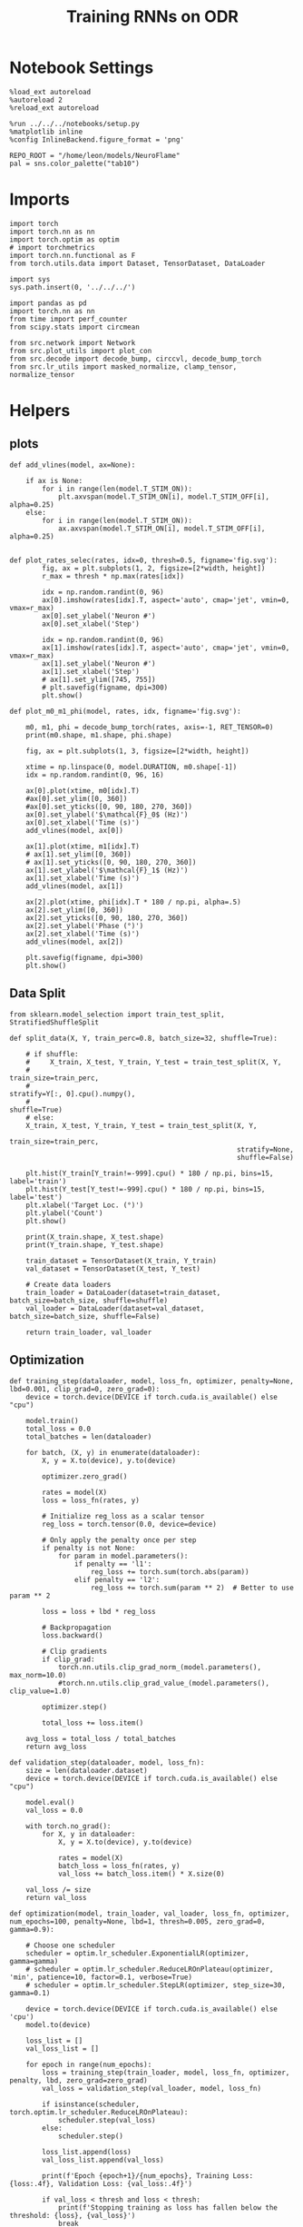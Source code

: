 #+STARTUP: fold
#+TITLE: Training RNNs on ODR
#+PROPERTY: header-args:ipython :results both :exports both :async yes :session odr :kernel torch  :exports results :output-dir ./figures/odr :file (lc/org-babel-tangle-figure-filename)

* Notebook Settings

#+begin_src ipython
%load_ext autoreload
%autoreload 2
%reload_ext autoreload

%run ../../../notebooks/setup.py
%matplotlib inline
%config InlineBackend.figure_format = 'png'

REPO_ROOT = "/home/leon/models/NeuroFlame"
pal = sns.color_palette("tab10")
#+end_src

#+RESULTS:
: The autoreload extension is already loaded. To reload it, use:
:   %reload_ext autoreload
: Python exe
: /home/leon/mambaforge/envs/torch/bin/python

* Imports

#+begin_src ipython
  import torch
  import torch.nn as nn
  import torch.optim as optim
  # import torchmetrics
  import torch.nn.functional as F
  from torch.utils.data import Dataset, TensorDataset, DataLoader
#+end_src

#+RESULTS:

#+begin_src ipython
  import sys
  sys.path.insert(0, '../../../')

  import pandas as pd
  import torch.nn as nn
  from time import perf_counter
  from scipy.stats import circmean

  from src.network import Network
  from src.plot_utils import plot_con
  from src.decode import decode_bump, circcvl, decode_bump_torch
  from src.lr_utils import masked_normalize, clamp_tensor, normalize_tensor
#+end_src

#+RESULTS:

* Helpers
** plots

#+begin_src ipython
def add_vlines(model, ax=None):

    if ax is None:
        for i in range(len(model.T_STIM_ON)):
            plt.axvspan(model.T_STIM_ON[i], model.T_STIM_OFF[i], alpha=0.25)
    else:
        for i in range(len(model.T_STIM_ON)):
            ax.axvspan(model.T_STIM_ON[i], model.T_STIM_OFF[i], alpha=0.25)

#+end_src

#+RESULTS:

#+begin_src ipython
def plot_rates_selec(rates, idx=0, thresh=0.5, figname='fig.svg'):
        fig, ax = plt.subplots(1, 2, figsize=[2*width, height])
        r_max = thresh * np.max(rates[idx])

        idx = np.random.randint(0, 96)
        ax[0].imshow(rates[idx].T, aspect='auto', cmap='jet', vmin=0, vmax=r_max)
        ax[0].set_ylabel('Neuron #')
        ax[0].set_xlabel('Step')

        idx = np.random.randint(0, 96)
        ax[1].imshow(rates[idx].T, aspect='auto', cmap='jet', vmin=0, vmax=r_max)
        ax[1].set_ylabel('Neuron #')
        ax[1].set_xlabel('Step')
        # ax[1].set_ylim([745, 755])
        # plt.savefig(figname, dpi=300)
        plt.show()
#+end_src

#+RESULTS:

#+begin_src ipython
  def plot_m0_m1_phi(model, rates, idx, figname='fig.svg'):

      m0, m1, phi = decode_bump_torch(rates, axis=-1, RET_TENSOR=0)
      print(m0.shape, m1.shape, phi.shape)

      fig, ax = plt.subplots(1, 3, figsize=[2*width, height])

      xtime = np.linspace(0, model.DURATION, m0.shape[-1])
      idx = np.random.randint(0, 96, 16)

      ax[0].plot(xtime, m0[idx].T)
      #ax[0].set_ylim([0, 360])
      #ax[0].set_yticks([0, 90, 180, 270, 360])
      ax[0].set_ylabel('$\mathcal{F}_0$ (Hz)')
      ax[0].set_xlabel('Time (s)')
      add_vlines(model, ax[0])

      ax[1].plot(xtime, m1[idx].T)
      # ax[1].set_ylim([0, 360])
      # ax[1].set_yticks([0, 90, 180, 270, 360])
      ax[1].set_ylabel('$\mathcal{F}_1$ (Hz)')
      ax[1].set_xlabel('Time (s)')
      add_vlines(model, ax[1])

      ax[2].plot(xtime, phi[idx].T * 180 / np.pi, alpha=.5)
      ax[2].set_ylim([0, 360])
      ax[2].set_yticks([0, 90, 180, 270, 360])
      ax[2].set_ylabel('Phase (°)')
      ax[2].set_xlabel('Time (s)')
      add_vlines(model, ax[2])

      plt.savefig(figname, dpi=300)
      plt.show()
    #+end_src

#+RESULTS:

** Data Split

#+begin_src ipython
  from sklearn.model_selection import train_test_split, StratifiedShuffleSplit

  def split_data(X, Y, train_perc=0.8, batch_size=32, shuffle=True):

      # if shuffle:
      #     X_train, X_test, Y_train, Y_test = train_test_split(X, Y,
      #                                                         train_size=train_perc,
      #                                                         stratify=Y[:, 0].cpu().numpy(),
      #                                                         shuffle=True)
      # else:
      X_train, X_test, Y_train, Y_test = train_test_split(X, Y,
                                                          train_size=train_perc,
                                                          stratify=None,
                                                          shuffle=False)

      plt.hist(Y_train[Y_train!=-999].cpu() * 180 / np.pi, bins=15, label='train')
      plt.hist(Y_test[Y_test!=-999].cpu() * 180 / np.pi, bins=15, label='test')
      plt.xlabel('Target Loc. (°)')
      plt.ylabel('Count')
      plt.show()

      print(X_train.shape, X_test.shape)
      print(Y_train.shape, Y_test.shape)

      train_dataset = TensorDataset(X_train, Y_train)
      val_dataset = TensorDataset(X_test, Y_test)

      # Create data loaders
      train_loader = DataLoader(dataset=train_dataset, batch_size=batch_size, shuffle=shuffle)
      val_loader = DataLoader(dataset=val_dataset, batch_size=batch_size, shuffle=False)

      return train_loader, val_loader
#+end_src

#+RESULTS:

** Optimization

#+begin_src ipython
def training_step(dataloader, model, loss_fn, optimizer, penalty=None, lbd=0.001, clip_grad=0, zero_grad=0):
    device = torch.device(DEVICE if torch.cuda.is_available() else "cpu")

    model.train()
    total_loss = 0.0
    total_batches = len(dataloader)

    for batch, (X, y) in enumerate(dataloader):
        X, y = X.to(device), y.to(device)

        optimizer.zero_grad()

        rates = model(X)
        loss = loss_fn(rates, y)

        # Initialize reg_loss as a scalar tensor
        reg_loss = torch.tensor(0.0, device=device)

        # Only apply the penalty once per step
        if penalty is not None:
            for param in model.parameters():
                if penalty == 'l1':
                    reg_loss += torch.sum(torch.abs(param))
                elif penalty == 'l2':
                    reg_loss += torch.sum(param ** 2)  # Better to use param ** 2

        loss = loss + lbd * reg_loss

        # Backpropagation
        loss.backward()

        # Clip gradients
        if clip_grad:
            torch.nn.utils.clip_grad_norm_(model.parameters(), max_norm=10.0)
            #torch.nn.utils.clip_grad_value_(model.parameters(), clip_value=1.0)

        optimizer.step()

        total_loss += loss.item()

    avg_loss = total_loss / total_batches
    return avg_loss
#+end_src

#+RESULTS:

#+begin_src ipython
def validation_step(dataloader, model, loss_fn):
    size = len(dataloader.dataset)
    device = torch.device(DEVICE if torch.cuda.is_available() else "cpu")

    model.eval()
    val_loss = 0.0

    with torch.no_grad():
        for X, y in dataloader:
            X, y = X.to(device), y.to(device)

            rates = model(X)
            batch_loss = loss_fn(rates, y)
            val_loss += batch_loss.item() * X.size(0)

    val_loss /= size
    return val_loss
#+end_src

#+RESULTS:

#+begin_src ipython
def optimization(model, train_loader, val_loader, loss_fn, optimizer, num_epochs=100, penalty=None, lbd=1, thresh=0.005, zero_grad=0, gamma=0.9):

    # Choose one scheduler
    scheduler = optim.lr_scheduler.ExponentialLR(optimizer, gamma=gamma)
    # scheduler = optim.lr_scheduler.ReduceLROnPlateau(optimizer, 'min', patience=10, factor=0.1, verbose=True)
    # scheduler = optim.lr_scheduler.StepLR(optimizer, step_size=30, gamma=0.1)

    device = torch.device(DEVICE if torch.cuda.is_available() else 'cpu')
    model.to(device)

    loss_list = []
    val_loss_list = []

    for epoch in range(num_epochs):
        loss = training_step(train_loader, model, loss_fn, optimizer, penalty, lbd, zero_grad=zero_grad)
        val_loss = validation_step(val_loader, model, loss_fn)

        if isinstance(scheduler, torch.optim.lr_scheduler.ReduceLROnPlateau):
            scheduler.step(val_loss)
        else:
            scheduler.step()

        loss_list.append(loss)
        val_loss_list.append(val_loss)

        print(f'Epoch {epoch+1}/{num_epochs}, Training Loss: {loss:.4f}, Validation Loss: {val_loss:.4f}')

        if val_loss < thresh and loss < thresh:
            print(f'Stopping training as loss has fallen below the threshold: {loss}, {val_loss}')
            break

        if val_loss > 300:
            print(f'Stopping training as loss is too high: {val_loss}')
            break

        if torch.isnan(torch.tensor(loss)):
            print(f'Stopping training as loss is NaN.')
            break

    return loss_list, val_loss_list
#+end_src

#+RESULTS:

** Loss

#+begin_src ipython
import torch

def skewed_gaussian_loss(theta_batch, y_pred, theta_bias, sigma=30, alpha=1.0):
    """
    Asymmetric likelihood loss with skew controlled by alpha.
    - theta_batch: True stimulus angles (batch_size)
    - y_pred: Network predictions (batch_size)
    - sigma: Base noise level (degrees)
    - alpha: Skew magnitude/direction (alpha > 0: skew away from theta_bias)
    """
    # Compute angular difference (handling circularity)
    # delta = torch.remainder(theta_batch - theta_bias + torch.pi, 2.0 * torch.pi) - torch.pi
    delta = theta_batch - theta_bias
    delta = (delta + torch.pi) % (2 * torch.pi) - torch.pi

    # Determine skew direction: alpha should be positive if stimulus > theta_bias
    sign = torch.where(delta > 0, 1.0, -1.0)  # 1 if stimulus is clockwise from bias
    alpha_scaled = alpha * sign  # Skew direction depends on stimulus location

    # Skewed Gaussian likelihood
    delta = theta_batch - y_pred
    delta = (delta + torch.pi) % (2 * torch.pi) - torch.pi
    z = delta / sigma
    likelihood = torch.exp(-0.5 * z**2) * (1 + torch.erf(alpha_scaled * z / torch.sqrt(torch.tensor(2.0).to(y_pred.device))))

    # Negative log-likelihood loss
    loss = -torch.log(likelihood + 1e-6)
    return loss
#+end_src

#+RESULTS:

#+begin_src ipython
    def gaussian_loss(theta_batch, y_pred, sigma=30):
        delta = y_pred - theta_batch
        delta = (delta + torch.pi) % (2 * torch.pi) - torch.pi

        likelihood = torch.exp(-0.5 * (delta / sigma)**2)

        return -torch.log(likelihood + 1e-6)
#+end_src

#+RESULTS:

#+begin_src ipython
def polar_loss(theta_batch, y_pred):
        loss = nn.MSELoss(reduction='none')
        predicted_sin = torch.sin(y_pred)
        predicted_cos = torch.cos(y_pred)

        target_sin = torch.sin(theta_batch)
        target_cos = torch.cos(theta_batch)

        loss_sin = loss(predicted_sin, target_sin)
        loss_cos = loss(predicted_cos, target_cos)

        loss_angular = (loss_sin + loss_cos)

        return loss_angular
#+end_src

#+RESULTS:

#+begin_src ipython
import torch
import torch.nn as nn
import torch.nn.functional as F

class AngularErrorLoss(nn.Module):
    def __init__(self, thresh=1, reg_tuning=0.1, sigma_stimulus=30):
        super(AngularErrorLoss, self).__init__()
        self.loss = nn.MSELoss(reduction='none')
        # self.loss = nn.SmoothL1Loss(reduction='none')

        self.thresh = thresh
        self.reg_tuning = reg_tuning
        self.sigma_stimulus = sigma_stimulus * torch.pi / 180.0

    def forward(self, readout, theta_batch):
        m0, m1, y_pred = decode_bump_torch(readout, axis=-1, device=readout.device)

        valid_mask = theta_batch != -999
        invalid_mask = ~valid_mask
        total_loss = 0

        # angular loss (Dcos, Dsin)
        loss_polar = polar_loss(theta_batch, y_pred) * valid_mask
        loss_angular = loss_polar.sum()

        # loss_gaussian = gaussian_loss(theta_batch, y_pred, sigma=self.sigma_stimulus) * valid_mask
        # loss_angular = loss_gaussian.sum()

        total_loss += loss_angular

        # imposing tuning strength
        regularization = F.relu(self.thresh * m0 - m1) * valid_mask
        total_loss += self.reg_tuning * regularization.sum()

        # normalize over batch and time points
        total_loss /= valid_mask.sum()

        # imposing zero tuning in invalid mask
        loss_zero = self.loss(m1, 0.0 * m1) * invalid_mask
        total_loss += self.reg_tuning * (loss_zero.sum() / invalid_mask.sum())

        return total_loss
#+end_src

#+RESULTS:

** Other

#+begin_src ipython :tangle ../src/torch/utils.py
  import pickle as pkl

  def pkl_save(obj, name, path="."):
      pkl.dump(obj, open(path + "/" + name + ".pkl", "wb"))


  def pkl_load(name, path="."):
      return pkl.load(open(path + "/" + name + '.pkl', "rb"))

#+end_src

#+RESULTS:

#+begin_src ipython
  def convert_seconds(seconds):
      h = seconds // 3600
      m = (seconds % 3600) // 60
      s = seconds % 60
      return h, m, s
#+end_src

#+RESULTS:

* Model

#+begin_src ipython
kwargs = {
    'GAIN': 1.0,
    'DURATION': 8.0,
    'T_STEADY': 4,
    'T_STIM_ON': [1.0, 5.0],
    'T_STIM_OFF': [2.0, 6.0],
    'I0': [1.0, -2.0, 1.0, -2.0],
    'PHI0': [180.0, 180, 180, 180],
    'SIGMA0': [1.0, 0.0, 1.0, 0.0],
    'RANDOM_DELAY': 1,
    'MIN_DELAY': 0,
    'MAX_DELAY': 3,
    'IF_ADAPT': 0,
    'A_ADAPT': 0.1,
    'TAU_ADAPT': 150.0,
    'IF_FF_ADAPT': 0,
    'A_FF_ADAPT': 0.1,
    'TAU_FF_ADAPT': 2.0,
    'TEST_I_STP': 0
}
#+end_src

#+RESULTS:

#+begin_src ipython
REPO_ROOT = "/home/leon/models/NeuroFlame"
conf_name = "train_odr_EI.yml"
DEVICE = 'cuda'

total_batches = 128 * 8
batch_size = 128
ratio = total_batches // batch_size

N_BATCH = int(batch_size * ratio)
print('N_BATCH', N_BATCH, 'batch_size', batch_size)

seed = np.random.randint(0, 1e6)
seed = 3
print('seed', seed)
#+end_src

#+RESULTS:
: N_BATCH 1024 batch_size 128
: seed 3

#+begin_src ipython
model = Network(conf_name, REPO_ROOT, VERBOSE=0, DEVICE=DEVICE, SEED=seed, N_BATCH=N_BATCH, **kwargs)
#+end_src

#+RESULTS:

#+begin_src ipython
plt.hist(model.random_shifts.cpu().numpy() * model.DT)
plt.xlabel('Delay (s)')
plt.ylabel('Count')
plt.show()
#+end_src

#+RESULTS:
[[./figures/odr/figure_19.png]]

* Training

#+begin_src ipython
model.J_STP.requires_grad = True
    #+end_src

#+RESULTS:

*** Parameters

#+begin_src ipython
  for name, param in model.named_parameters():
      if param.requires_grad:
          print(name, param.shape)
#+end_src

#+RESULTS:
: Wab_train torch.Size([750, 750])
: J_STP torch.Size([])

#+begin_src ipython
model.N_BATCH = N_BATCH
rwd_mask = torch.zeros((model.N_BATCH, int((model.N_STEPS-model.N_STEADY) / model.N_WINDOW)), device=DEVICE, dtype=torch.bool)
print('rwd_mask', rwd_mask.shape)

for i in range(model.N_BATCH):
    # from first stim onset to second stim onset
    mask = torch.arange((model.start_indices[0, i] - model.N_STEADY)/ model.N_WINDOW,
                        (model.start_indices[1, i] - model.N_STEADY) / model.N_WINDOW).to(torch.int)
    # print(mask)
    rwd_mask[i, mask] = True

idx = np.random.randint(N_BATCH)
print(torch.where(rwd_mask[idx]==1)[0])
#+end_src

#+RESULTS:
: rwd_mask torch.Size([1024, 111])
: tensor([10, 11, 12, 13, 14, 15, 16, 17, 18, 19, 20, 21, 22, 23, 24, 25, 26, 27,
:         28, 29, 30, 31, 32, 33, 34, 35, 36, 37, 38, 39, 40, 41, 42, 43, 44, 45,
:         46, 47, 48, 49, 50, 51, 52, 53, 54, 55, 56, 57, 58, 59, 60, 61, 62, 63,
:         64, 65, 66, 67, 68, 69, 70, 71, 72, 73, 74, 75, 76, 77],
:        device='cuda:0')

#+begin_src ipython

#+end_src

#+RESULTS:

*** Inputs and Labels

#+begin_src ipython
total_batches = N_BATCH // batch_size

print('total_batches', N_BATCH // batch_size)

labels = []
for _ in range(total_batches):
    batch_labels = torch.randint(0, 360, (batch_size, 1)).to(DEVICE)
    labels.append(batch_labels)

labels = torch.cat(labels, dim=0)
print(labels.shape)
#+end_src

#+RESULTS:
: total_batches 8
: torch.Size([1024, 1])


#+begin_src ipython
model.PHI0 = torch.ones((N_BATCH, 2, 1), device=DEVICE, dtype=torch.float)
model.PHI0[:, 0] = labels * np.pi / 180.0

window_size = int((model.N_STEPS-model.N_STEADY) / model.N_WINDOW)
labels = labels.repeat(1, window_size) * np.pi / 180.0
labels[~rwd_mask] = -999

ff_input = model.init_ff_input()
print(model.PHI0.shape, ff_input.shape, labels.shape)
#+end_src

#+RESULTS:
: torch.Size([1024, 2, 1]) torch.Size([1024, 755, 1000]) torch.Size([1024, 111])


#+begin_src ipython
print(labels[labels!=-999].shape)
plt.hist(labels[labels!=-999].cpu() * 180 / np.pi, bins=15)
plt.xlabel('Target Loc. (°)')
plt.show()
#+end_src

#+RESULTS:
:RESULTS:
: torch.Size([56856])
[[./figures/odr/figure_26.png]]
:END:
#+RESULTS:

*** Run

#+begin_src ipython
train_loader, val_loader = split_data(ff_input, labels, train_perc=0.8, batch_size=batch_size, shuffle=False)
#+end_src

#+RESULTS:
:RESULTS:
[[./figures/odr/figure_27.png]]
: torch.Size([819, 755, 1000]) torch.Size([205, 755, 1000])
: torch.Size([819, 111]) torch.Size([205, 111])
:END:

#+begin_src ipython
criterion = AngularErrorLoss(thresh=0.75, sigma_stimulus=30)
learning_rate = 0.1
optimizer = optim.Adam(model.parameters(), lr=learning_rate)
#+end_src

#+RESULTS:

    #+begin_src ipython
  num_epochs = 20
  start = perf_counter()
  loss = optimization(model, train_loader, val_loader, criterion, optimizer, num_epochs, thresh=.005)
  end = perf_counter()
  print("Elapsed (with compilation) = %dh %dm %ds" % convert_seconds(end - start))
#+end_src

#+RESULTS:
#+begin_example
Epoch 1/20, Training Loss: 1.2638, Validation Loss: 1.1073
Epoch 2/20, Training Loss: 0.9041, Validation Loss: 0.5673
Epoch 3/20, Training Loss: 0.3045, Validation Loss: 0.0981
Epoch 4/20, Training Loss: 0.1015, Validation Loss: 0.1398
Epoch 5/20, Training Loss: 0.1211, Validation Loss: 0.1055
Epoch 6/20, Training Loss: 0.0801, Validation Loss: 0.0639
Epoch 7/20, Training Loss: 0.0505, Validation Loss: 0.0529
Epoch 8/20, Training Loss: 0.0389, Validation Loss: 0.0404
Epoch 9/20, Training Loss: 0.0312, Validation Loss: 0.0346
Epoch 10/20, Training Loss: 0.0279, Validation Loss: 0.0316
Epoch 11/20, Training Loss: 0.0257, Validation Loss: 0.0288
Epoch 12/20, Training Loss: 0.0239, Validation Loss: 0.0271
Epoch 13/20, Training Loss: 0.0229, Validation Loss: 0.0256
Epoch 14/20, Training Loss: 0.0221, Validation Loss: 0.0245
Epoch 15/20, Training Loss: 0.0214, Validation Loss: 0.0238
Epoch 16/20, Training Loss: 0.0209, Validation Loss: 0.0233
Epoch 17/20, Training Loss: 0.0205, Validation Loss: 0.0229
Epoch 18/20, Training Loss: 0.0202, Validation Loss: 0.0225
Epoch 19/20, Training Loss: 0.0200, Validation Loss: 0.0222
Epoch 20/20, Training Loss: 0.0198, Validation Loss: 0.0220
Elapsed (with compilation) = 0h 3m 22s
#+end_example

#+begin_src ipython
torch.save(model.state_dict(), '../models/odr/odr_%d.pth' % seed)
#+end_src

#+RESULTS:

* Testing

 #+begin_src ipython
model_state_dict = torch.load('../models/odr/odr_%d.pth' % seed);
model.load_state_dict(model_state_dict);
model.eval();

print(model.J_STP)
#+end_src

#+RESULTS:
: Parameter containing:
: tensor(2.5501, device='cuda:0', requires_grad=True)

#+begin_src ipython
with torch.no_grad():
    model.N_BATCH = N_BATCH

    labels = torch.randint(0, 360, (N_BATCH, 1)).to(DEVICE) * torch.pi / 180.0
    model.PHI0 = torch.ones((N_BATCH, 2, 1), device=DEVICE, dtype=torch.float)
    model.PHI0[:, 0] = labels


    ff_input = model.init_ff_input()
    print(model.PHI0.shape, ff_input.shape, labels.shape)
#+end_src

#+RESULTS:
: torch.Size([1024, 2, 1]) torch.Size([1024, 755, 1000]) torch.Size([1024, 1])

#+begin_src ipython
plt.hist(labels[:, 0].cpu() * 180 / np.pi, bins='auto', density=True)
plt.xlabel('Target Loc. (°)')
plt.ylabel('Density')
plt.xticks(np.linspace(0, 360, 5))
# plt.savefig('./figs/memhist/targets.svg', dpi=300)
plt.show()
#+end_src

#+RESULTS:
[[./figures/odr/figure_33.png]]

#+begin_src ipython
with torch.no_grad():
    rates = model.forward(ff_input=ff_input).cpu().detach().numpy()
print('rates', rates.shape)
#+end_src

#+RESULTS:
: rates (1024, 111, 750)

 #+begin_src ipython
plot_rates_selec(rates=ff_input.cpu().detach().numpy(), idx=20, thresh=.5)
#+end_src

#+RESULTS:
[[./figures/odr/figure_35.png]]

 #+begin_src ipython
plot_m0_m1_phi(model, ff_input.cpu().numpy()[..., model.slices[0]], 10)
#+end_src

#+RESULTS:
: (1024, 755) (1024, 755) (1024, 755)

 #+begin_src ipython
plot_rates_selec(rates, idx=20, thresh=.5)
#+end_src

#+RESULTS:
[[./figures/odr/figure_37.png]]


   #+begin_src ipython
plot_m0_m1_phi(model, rates, 4)
#+end_src

#+RESULTS:
:RESULTS:
: (1024, 111) (1024, 111) (1024, 111)
[[./figures/odr/figure_38.png]]
:END:

#+begin_src ipython
m0, m1, phi = decode_bump_torch(rates, axis=-1, RET_TENSOR=0)
print(phi.shape, labels.shape)

target_loc = labels.cpu().numpy()
# print(target_loc.shape)

errors = (phi - target_loc)
errors = (errors + np.pi) % (2 * np.pi) - np.pi
errors *= 180 / np.pi

errors2 = errors[:, int((model.N_STIM_OFF[0].cpu().numpy()-model.N_STEADY) / model.N_WINDOW)]
# print(errors2.shape)

error_list = []
for i in range(errors.shape[0]):
    # idx_stim = model.start_indices[1, i%N_TARGETS].cpu().numpy()
    idx_stim = model.start_indices[1, i].cpu().numpy()
    idx = int((idx_stim - model.N_STEADY) / model.N_WINDOW)

    error_list.append(errors[i, idx])
# errors = errors[:, int((model.N_STIM_ON[1].cpu().numpy()-model.N_STEADY) / model.N_WINDOW)-1]
errors = np.array(error_list)
# print(errors.shape, errors2.shape, target_loc.shape)
#+end_src

#+RESULTS:
: (1024, 111) torch.Size([1024, 1])

#+begin_src ipython
targets = (target_loc + np.pi) % (2 * np.pi) - np.pi

fig, ax = plt.subplots(1, 2, figsize=[2*width, height])
# ax[0].hist(targets[:, 0] * 180 / np.pi , bins=32 , histtype='step')
ax[0].hist(errors2, bins=32, histtype='step')
ax[0].set_xlabel('Encoding Errors (°)')

ax[1].hist(errors, bins=32)
ax[1].set_xlabel('Memory Errors (°)')
# ax[1].set_xlim([-45, 45])
plt.show()
#+end_src

#+RESULTS:
[[./figures/odr/figure_40.png]]

* Connectivity

 #+begin_src ipython
print(seed)
# model_state_dict = torch.load('../models/odr/odr_%d.pth' % seed);
# model.load_state_dict(model_state_dict);
model.eval();
#+end_src

#+RESULTS:
: 3

#+begin_src ipython
from src.lr_utils import LowRankWeights, clamp_tensor
Cij = model.GAIN * ( model.W_stp_T[0]  + model.Wab_train[model.slices[0], model.slices[0]])
# Cij = model.Wab_train / model.Na[0] * model.J_STP
# Cij[Cij>0]= 1
Cij = clamp_tensor(Cij, 0, model.slices).cpu().detach().numpy()

Cij0 = pkl_load('matrix', path=".")
Kj0 = pkl_load( 'Kj', path=".")
Ki0 = pkl_load( 'Ki', path=".")
#+end_src

#+RESULTS:

#+begin_src ipython
  plt.figure(figsize=(2.5*width, 1.5*height))  # Set the figure size (width, height) in inches

  ax1 = plt.subplot2grid((2, 3), (0, 0), rowspan=2)
  im = ax1.imshow(Cij, cmap='jet', aspect=1, vmin=0)
  ax1.set_xlabel("Presynaptic")
  ax1.set_ylabel("Postsynaptic")

  # Second column, first row
  ax2 = plt.subplot2grid((2, 3), (0, 1))
  Kj = np.sum(Cij, axis=0)  # sum over pres
  ax2.plot(circcvl(Kj-Kj0, windowSize=75))
  # ax2.set_xticklabels([])
  ax2.set_ylabel("$K_j$")

  # # Second column, second row
  ax3 = plt.subplot2grid((2, 3), (1, 1))
  Ki = np.sum(Cij, axis=1)  # sum over pres
  ax3.plot(circcvl(Ki-Ki0, windowSize=75))
  ax3.set_ylabel("$K_i$")

  ax4 = plt.subplot2grid((2, 3), (0, 2), rowspan=2)
  diags = []
  for i in range(int(Cij.shape[0] / 2)):
      diags.append(np.trace(Cij, offset=i) / Cij.shape[0])
  diags = np.array(diags)
  ax4.plot(diags)
  ax4.set_xlabel("Neuron #")
  ax4.set_ylabel("$P_{ij}$")

  plt.tight_layout()
  plt.show()
#+end_src

#+RESULTS:
[[./figures/odr/figure_43.png]]

#+begin_src ipython
  fig, ax = plt.subplots(1, 2, figsize=[2*width, height], sharey=1)

  Dij = Cij.flatten()
  np.random.shuffle(Dij)
  Dij = Dij.reshape(Cij.shape)

  im = ax[0].imshow(Dij, cmap='jet', aspect=1, vmin=0)
  ax[0].set_xlabel("Presynaptic")
  ax[0].set_ylabel("Postsynaptic")
  ax[0].set_title('Naive')
  # ax[0].set_xticks(np.linspace(0, 750, 4))
  # ax[0].set_yticks(np.linspace(0, 750, 4))

  im = ax[1].imshow(Cij, cmap='jet', aspect=1, vmin=0)
  ax[1].set_xlabel("Presynaptic")
  ax[1].set_ylabel("Postsynaptic")
  ax[1].set_title('Trained')
  # ax[1].set_xticks(np.linspace(0, 750, 4))
  # ax[1].set_yticks(np.linspace(0, 750, 4))
  plt.tight_layout()
  plt.show()
#+end_src

#+RESULTS:
[[./figures/odr/figure_44.png]]

#+begin_src ipython

#+end_src

#+RESULTS:
